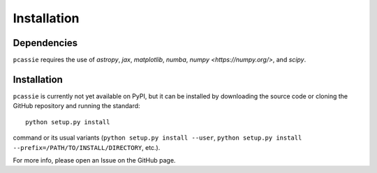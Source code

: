 Installation
============

Dependencies
------------

``pcassie`` requires the use of `astropy`, `jax`, `matplotlib`,  `numba`, `numpy <https://numpy.org/>`, and `scipy`.

Installation
------------

``pcassie`` is currently not yet available on PyPI, but it can be
installed by downloading the source code or cloning the GitHub
repository and running the standard::

       python setup.py install

command or its usual variants (``python setup.py install --user``,
``python setup.py install --prefix=/PATH/TO/INSTALL/DIRECTORY``,
etc.).

For more info, please open an Issue on the GitHub page.
